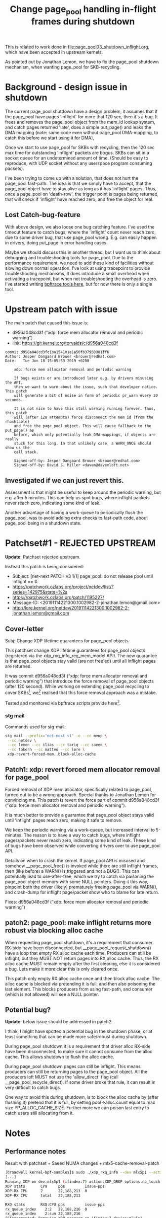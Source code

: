 # -*- fill-column: 76; -*-
#+Title: Change page_pool handling in-flight frames during shutdown
#+OPTIONS: ^:nil

This is related to work done in [[file:page_pool03_shutdown_inflight.org]],
which have been accepted in upstream kernels.

As pointed out by Jonathan Lemon, we have to fix the page_pool shutdown
mechanism, when wanting page_pool for SKB-recycling.

* Background - design issue in shutdown

The current page_pool shutdown have a design problem, it assumes that if the
page_pool have pages 'inflight' for more that 120 sec, then it's a bug. It
frees and removes the page_pool object from the mem_id lookup system, and
catch pages returned 'late', does a simple put_page() and leaks the DMA
mapping (note: same code even without page_pool DMA-mapping, to catch this
before we start using it for DMA),

Once we start to use page_pool for SKBs with recycling, then the 120 sec max
time for outstanding 'inflight' packets are bogus. SKBs can sit in a socket
queue for an undetermined amount of time. (Should be easy to reproduce, with
UDP socket without any userspace program consuming packets).

I've been trying to come up with a solution, that does not hurt the
page_pool fast-path. The idea is that we simply have to accept, that the
page_pool object have to stay alive as long as it has 'inflight' pages.
Thus, once a page_pool on 'death-row', the trigger point is pages being
returned, that will check if 'inflight' have reached zero, and free the
object for real.

** Lost Catch-bug-feature

With above design, we also loose one bug catching feature. I've used the
timeout feature to catch bugs, where the 'inflight' count never reach zero,
due to some driver bug, that use page_pool wrong. E.g. can easily happen in
drivers, doing put_page in error handling cases.

Maybe we should discuss this in another thread, but I want us to think about
debugging and troubleshooting tools for page_pool. Due to the performance
requirement, we need to add these kind of facilities without slowing down
normal operation. I've look at using tracepoint to provide troubleshooting
mechanisms, it does introduce a small overhead when activating a tracepoint,
but when not troubleshooting the overhead is zero.  I've started writing
[[https://github.com/xdp-project/xdp-project/blob/master/areas/mem/bpftrace/][bpftrace tools here]], but for now there is only a single tool.

* Upstream patch with issue

The main patch that caused this issue is:
- d956a048cd3f ("xdp: force mem allocator removal and periodic warning")
- link: https://git.kernel.org/torvalds/c/d956a048cd3f

#+begin_example
commit d956a048cd3fc1ba154101a1a50fb37950081ff6
Author: Jesper Dangaard Brouer <brouer@redhat.com>
Date:   Tue Jun 18 15:05:53 2019 +0200

    xdp: force mem allocator removal and periodic warning
    
    If bugs exists or are introduced later e.g. by drivers misusing the API,
    then we want to warn about the issue, such that developer notice. This patch
    will generate a bit of noise in form of periodic pr_warn every 30 seconds.
    
    It is not nice to have this stall warning running forever. Thus, this patch
    will (after 120 attempts) force disconnect the mem id (from the rhashtable)
    and free the page_pool object. This will cause fallback to the put_page() as
    before, which only potentially leak DMA-mappings, if objects are really
    stuck for this long. In that unlikely case, a WARN_ONCE should show us the
    call stack.
    
    Signed-off-by: Jesper Dangaard Brouer <brouer@redhat.com>
    Signed-off-by: David S. Miller <davem@davemloft.net>
#+end_example

** Investigated if we can just revert this.

Assessment is that might be useful to keep around the periodic warning, but
e.g. after 5 minutes.  This can help us spot bugs, where inflight packets
never reach zero, indicating some kind of leak.

Another advantage of having a work-queue to periodically flush the
page_pool, was to avoid adding extra checks to fast-path code, about
page_pool being in a shutdown state.

* Patchset#1 - REJECTED UPSTREAM

*Update*: Patchset rejected upstream.

Instead this patch is being considered:
- Subject: [net-next PATCH v3 1/1] page_pool: do not release pool until inflight == 0.
- https://patchwork.ozlabs.org/project/netdev/list/?series=142975&state=%2a
- https://patchwork.ozlabs.org/patch/1195227/
- Message-ID: <20191114221300.1002982-2-jonathan.lemon@gmail.com>
- http://lore.kernel.org/netdev/20191114221300.1002982-2-jonathan.lemon@gmail.com

** Cover-letter

Subj: Change XDP lifetime guarantees for page_pool objects

This patchset change XDP lifetime guarantees for page_pool objects
(registered via the xdp_rxq_info_reg_mem_model API). The new guarantee
is that page_pool objects stay valid (are not free'ed) until all
inflight pages are returned.

It was commit d956a048cd3f (“xdp: force mem allocator removal and
periodic warning”) that introduce the force removal of page_pool
objects (after 120 second). While working on extending page_pool
recycling to cover SKBs[1], we[2] realised that this force removal
approach was a mistake.

Tested and monitored via bpftrace scripts provide here[3].

[1] https://github.com/xdp-project/xdp-project/tree/master/areas/mem
[2] we == Ilias, Jonathan, Tariq, Saeed and me
[3] https://github.com/xdp-project/xdp-project/tree/master/areas/mem/bpftrace

Note, patches are based on-top of Saeed's page_pool NUMA changes.

*** stg mail

Commands used for stg-mail:

#+begin_src sh
stg mail --prefix="net-next v1" -e --cc meup \
 --cc netdev \
 --cc lemon --cc ilias --cc tariq --cc saeed \
 --cc tokerh --cc matteo --cc lore \
 xdp-revert-forced-mem..block-alloc-cache
#+end_src

** Patch1: xdp: revert forced mem allocator removal for page_pool

Forced removal of XDP mem allocator, specifically related to page_pool,
turned out to be a wrong approach. Special thanks to Jonathan Lemon for
convincing me. This patch is revert the force part of commit d956a048cd3f
(“xdp: force mem allocator removal and periodic warning”).

It is much better to provide a guarantee that page_pool object stays valid
until 'inflight' pages reach zero, making it safe to remove.

We keep the periodic warning via a work-queue, but increased interval to
5-minutes. The reason is to have a way to catch bugs, where inflight
pages/packets never reach zero, indicating some kind of leak. These kind of
bugs have been observed while converting drivers over to use page_pool API.

Details on when to crash the kernel. If page_pool API is misused and
somehow __page_pool_free() is invoked while there are still inflight
frames, then (like before) a WARN() is triggered and not a BUG(). This can
potentially lead to use-after-free, which we try to catch via poisoning the
page_pool object memory with some NULL pointers. Doing it this way,
pinpoint both the driver (likely) prematurely freeing page_pool via WARN(),
and crash-dump for inflight page/packet show who to blame for late return.

Fixes: d956a048cd3f (“xdp: force mem allocator removal and periodic warning”)

** patch2: page_pool: make inflight returns more robust via blocking alloc cache

When requesting page_pool shutdown, it's a requirement that consumer
RX-side have been disconnected, but __page_pool_request_shutdown()
have a loop that empty RX alloc cache each time. Producers can still
be inflight, but they MUST NOT return pages into RX alloc cache. Thus,
the RX alloc cache MUST remain empty after the first clearing, else it
is considered a bug. Lets make it more clear this is only cleared once.

This patch only empty RX alloc cache once and then block alloc cache.
The alloc cache is blocked via pretending it is full, and then also
poisoning the last element. This blocks producers from using fast-path,
and consumer (which is not allowed) will see a NULL pointer.

** Potential bug?

*Update*: below issue should be addressed in patch2.

I think, I might have spotted a potential bug in the shutdown phase, or at
least something that can be made more safe/robust during shutdown.

During page_pool shutdown it is a requirement that driver alloc RX-side have
been disconnected, to make sure it cannot consume from the alloc cache. This
allows shutdown to flush the alloc cache.

During page_pool shutdown pages can still be inflight. This means producers
can still be returning pages to the page_pool object. All the producers left
MUST not use the 'allow_direct' flag (call __page_pool_recycle_direct). If
some driver broke that rule, it can result in very difficult to catch bugs.

One way to avoid this during shutdown, is to block the alloc cache by (after
flushing it) pretend that it is full, by setting pool->alloc.count equal to
max size PP_ALLOC_CACHE_SIZE.  Further more we can poison last entry to
catch users still allocating from it.



* Notes

** Performance notes

Result with patchset + Saeed NUMA changes + mlx5-cache-removal-patch
#+begin_src sh
[broadwell kernel-bpf-samples]$ sudo ./xdp_rxq_info --dev mlx5p1 --action XDP_DROP
[...]
Running XDP on dev:mlx5p1 (ifindex:7) action:XDP_DROP options:no_touch
XDP stats       CPU     pps         issue-pps  
XDP-RX CPU      2       22,188,213  0          
XDP-RX CPU      total   22,188,213 

RXQ stats       RXQ:CPU pps         issue-pps  
rx_queue_index    2:2   22,188,216  0          
rx_queue_index    2:sum 22,188,216 
^CInterrupted: Removing XDP program on ifindex:7 device:mlx5p1
#+end_src

Result with only described patches:
#+begin_src sh
Running XDP on dev:mlx5p1 (ifindex:7) action:XDP_DROP options:no_touch
XDP stats       CPU     pps         issue-pps  
XDP-RX CPU      5       22,901,924  0          
XDP-RX CPU      total   22,901,924 

RXQ stats       RXQ:CPU pps         issue-pps  
rx_queue_index    1:5   22,901,924  0          
rx_queue_index    1:sum 22,901,924 
#+end_src

Calc: (1/22901924-1/22188213)*10^9 = -1.4045 ns


Result with only described patches + mlx5-cache-removal-patch:
#+begin_src sh
Running XDP on dev:mlx5p1 (ifindex:7) action:XDP_DROP options:no_touch
XDP stats       CPU     pps         issue-pps  
XDP-RX CPU      4       22,359,831  0          
XDP-RX CPU      total   22,359,831 

RXQ stats       RXQ:CPU pps         issue-pps  
rx_queue_index    3:4   22,359,842  0          
rx_queue_index    3:sum 22,359,842 
#+end_src

Calc: (1/22359831-1/22188213)*10^9 = -0.3459 ns

** bpftrace measurement tool output

Repeating test of patchset and monitor that the testcase of activating
work-queue does happen. The specific test run is xdp_redirect_map from
mlx5 (100G) into ixgbe (10G) driver, and causing an error case, where
ixgbe driver is repeatably resetting itself, causing it to flush its
TX queue slightly later than mlx5 driver unregister the page_pool,
when unloading XDP program.

The output is from script: [[file:bpftrace/xdp_mem_track02.bt][xdp_mem_track02.bt]]
- in https://github.com/xdp-project/xdp-project/tree/master/areas/mem/bpftrace

#+begin_example
18:32:47
tracepoint:xdp:mem_disconnect: type:PAGE_POOL mem.id:19 0xFFFF88881DAEF800 safe_to_remove:1 (lived 8732 ms)
18:32:47
tracepoint:xdp:mem_disconnect: type:PAGE_POOL mem.id:20 0xFFFF88881DAE9800 safe_to_remove:1 (lived 8732 ms)
18:32:47
tracepoint:xdp:mem_disconnect: type:PAGE_POOL mem.id:21 0xFFFF88881DAEA000 safe_to_remove:1 (lived 8732 ms)
18:32:47
tracepoint:xdp:mem_disconnect: type:PAGE_POOL mem.id:22 0xFFFF88881DAE9000 safe_to_remove:1 (lived 8732 ms)
18:32:47
tracepoint:xdp:mem_disconnect: type:PAGE_POOL mem.id:23 0xFFFF888818AE5000 safe_to_remove:1 (lived 8732 ms)
18:32:47
tracepoint:xdp:mem_disconnect: type:PAGE_POOL mem.id:24 0xFFFF8888514F8000 safe_to_remove:1 (lived 8732 ms)
18:32:59
tracepoint:xdp:mem_connect: type:PAGE_POOL mem.id:31 0xFFFF88882BD70000
18:32:59
tracepoint:xdp:mem_connect: type:PAGE_POOL mem.id:32 0xFFFF88887D836800
18:32:59
tracepoint:xdp:mem_connect: type:PAGE_POOL mem.id:33 0xFFFF88887C8A5800
18:32:59
tracepoint:xdp:mem_connect: type:PAGE_POOL mem.id:34 0xFFFF88884F873000
18:32:59
tracepoint:xdp:mem_connect: type:PAGE_POOL mem.id:35 0xFFFF88884F870800
18:32:59
tracepoint:xdp:mem_connect: type:PAGE_POOL mem.id:36 0xFFFF88884F870000
18:32:59
tracepoint:xdp:mem_disconnect: type:PAGE_POOL mem.id:25 0xFFFF88881A8D7800 safe_to_remove:1 (lived 12105 ms)
18:32:59
tracepoint:xdp:mem_disconnect: type:PAGE_POOL mem.id:26 0xFFFF88881A8D4000 safe_to_remove:1 (lived 12105 ms)
18:32:59
tracepoint:xdp:mem_disconnect: type:PAGE_POOL mem.id:27 0xFFFF88881A8D2800 safe_to_remove:1 (lived 12105 ms)
tracepoint:page_pool:page_pool_inflight: pp:0xFFFF888848D59800 inflight:511 (hold:1982 release:1471)
18:32:59
tracepoint:xdp:mem_disconnect: type:PAGE_POOL mem.id=28 NOT-safe_to_remove:0 (*HIT*)
tracepoint:xdp:mem_disconnect: type:PAGE_POOL mem.id=28 inflight:511 (hold:1982 release:1471)
tracepoint:xdp:mem_disconnect: type:PAGE_POOL mem.id:28 0xFFFF888848D59800 safe_to_remove:0 (lived 12106 ms)
18:32:59
tracepoint:xdp:mem_disconnect: type:PAGE_POOL mem.id:29 0xFFFF888848D5E000 safe_to_remove:1 (lived 12106 ms)
18:32:59
tracepoint:xdp:mem_disconnect: type:PAGE_POOL mem.id:30 0xFFFF888848D5A000 safe_to_remove:1 (lived 12107 ms)
18:33:00
tracepoint:xdp:mem_disconnect: type:PAGE_POOL mem.id=28 re-sched(2) safe_to_remove:1
tracepoint:xdp:mem_disconnect: type:PAGE_POOL mem.id:28 0xFFFF888848D59800 safe_to_remove:1 (lived 13125 ms)
^C

@active_mem_ids[31]: 262480223701
@active_mem_ids[32]: 262482165027
@active_mem_ids[33]: 262483959614
@active_mem_ids[34]: 262485769530
@active_mem_ids[35]: 262487541744
@active_mem_ids[36]: 262489362487

@pp_stat_hold[-131356057823232]: 1982

@pp_stat_inflight[-131356057823232]: 511

@pp_stat_release[-131356057823232]: 1471

@test_case_hit[28, 1, 12106]: 511
#+end_example
